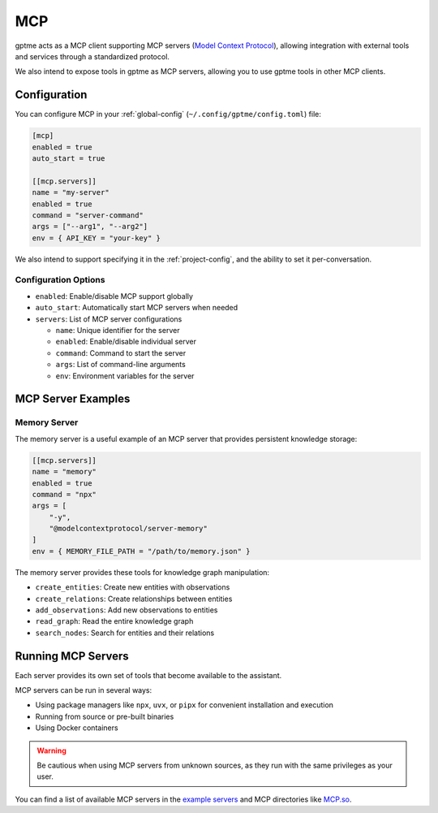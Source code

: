 .. _mcp:

MCP
===

gptme acts as a MCP client supporting MCP servers (`Model Context Protocol <https://modelcontextprotocol.io/>`_), allowing integration with external tools and services through a standardized protocol.

We also intend to expose tools in gptme as MCP servers, allowing you to use gptme tools in other MCP clients.

Configuration
-------------

You can configure MCP in your :ref:`global-config` (``~/.config/gptme/config.toml``) file:

.. code-block:: toml

    [mcp]
    enabled = true
    auto_start = true

    [[mcp.servers]]
    name = "my-server"
    enabled = true
    command = "server-command"
    args = ["--arg1", "--arg2"]
    env = { API_KEY = "your-key" }

We also intend to support specifying it in the :ref:`project-config`, and the ability to set it per-conversation.

Configuration Options
~~~~~~~~~~~~~~~~~~~~~

- ``enabled``: Enable/disable MCP support globally
- ``auto_start``: Automatically start MCP servers when needed
- ``servers``: List of MCP server configurations

  - ``name``: Unique identifier for the server
  - ``enabled``: Enable/disable individual server
  - ``command``: Command to start the server
  - ``args``: List of command-line arguments
  - ``env``: Environment variables for the server

MCP Server Examples
-------------------

Memory Server
~~~~~~~~~~~~~

The memory server is a useful example of an MCP server that provides persistent knowledge storage:

.. code-block:: toml

    [[mcp.servers]]
    name = "memory"
    enabled = true
    command = "npx"
    args = [
        "-y",
        "@modelcontextprotocol/server-memory"
    ]
    env = { MEMORY_FILE_PATH = "/path/to/memory.json" }

The memory server provides these tools for knowledge graph manipulation:

- ``create_entities``: Create new entities with observations
- ``create_relations``: Create relationships between entities
- ``add_observations``: Add new observations to entities
- ``read_graph``: Read the entire knowledge graph
- ``search_nodes``: Search for entities and their relations

Running MCP Servers
-------------------

Each server provides its own set of tools that become available to the assistant.

MCP servers can be run in several ways:

- Using package managers like ``npx``, ``uvx``, or ``pipx`` for convenient installation and execution
- Running from source or pre-built binaries
- Using Docker containers

.. warning::
    Be cautious when using MCP servers from unknown sources, as they run with the same privileges as your user.

You can find a list of available MCP servers in the `example servers <https://modelcontextprotocol.io/examples>`_ and MCP directories like `MCP.so <https://mcp.so/>`_.
